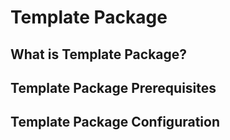 * Template Package

** What is Template Package?

** Template Package Prerequisites

** Template Package Configuration

  #+begin_src emacs-lisp
  #+end_src
